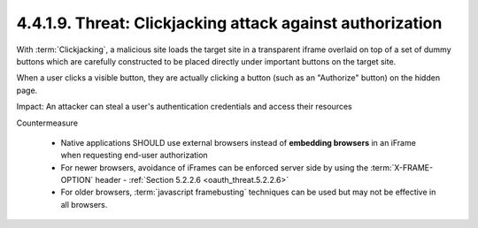 4.4.1.9.  Threat: Clickjacking attack against authorization
~~~~~~~~~~~~~~~~~~~~~~~~~~~~~~~~~~~~~~~~~~~~~~~~~~~~~~~~~~~~~~~~~~~~~~~~

With :term:`Clickjacking`, 
a malicious site loads the target site in a transparent iframe 
overlaid on top of a set of dummy buttons 
which are carefully constructed to be placed directly 
under important buttons on the target site.  

When a user clicks a visible button,
they are actually clicking a button (such as an "Authorize" button) on the hidden page.

Impact: 
An attacker can steal a user's authentication credentials and
access their resources

Countermeasure

   -  Native applications SHOULD use external browsers instead of
      **embedding browsers** in an iFrame when requesting end-user authorization

   -  For newer browsers, 
      avoidance of iFrames can be enforced server side 
      by using the :term:`X-FRAME-OPTION` header - :ref:`Section 5.2.2.6 <oauth_threat.5.2.2.6>`

   -  For older browsers, 
      :term:`javascript framebusting` techniques can be used
      but may not be effective in all browsers.


